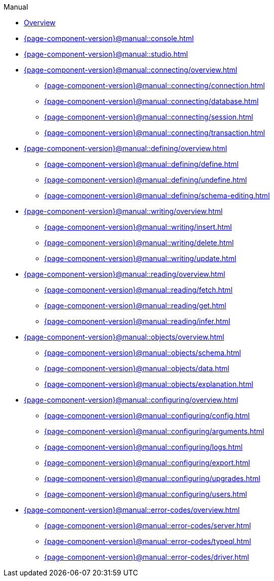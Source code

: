 // TypeDB Manual
.Manual
* xref:{page-component-version}@manual::overview.adoc[Overview]
* xref:{page-component-version}@manual::console.adoc[]
* xref:{page-component-version}@manual::studio.adoc[]

* xref:{page-component-version}@manual::connecting/overview.adoc[]
** xref:{page-component-version}@manual::connecting/connection.adoc[]
** xref:{page-component-version}@manual::connecting/database.adoc[]
** xref:{page-component-version}@manual::connecting/session.adoc[]
** xref:{page-component-version}@manual::connecting/transaction.adoc[]

* xref:{page-component-version}@manual::defining/overview.adoc[]
** xref:{page-component-version}@manual::defining/define.adoc[]
** xref:{page-component-version}@manual::defining/undefine.adoc[]
** xref:{page-component-version}@manual::defining/schema-editing.adoc[]

* xref:{page-component-version}@manual::writing/overview.adoc[]
** xref:{page-component-version}@manual::writing/insert.adoc[]
** xref:{page-component-version}@manual::writing/delete.adoc[]
** xref:{page-component-version}@manual::writing/update.adoc[]

* xref:{page-component-version}@manual::reading/overview.adoc[]
** xref:{page-component-version}@manual::reading/fetch.adoc[]
** xref:{page-component-version}@manual::reading/get.adoc[]
** xref:{page-component-version}@manual::reading/infer.adoc[]

* xref:{page-component-version}@manual::objects/overview.adoc[]
** xref:{page-component-version}@manual::objects/schema.adoc[]
** xref:{page-component-version}@manual::objects/data.adoc[]
** xref:{page-component-version}@manual::objects/explanation.adoc[]

* xref:{page-component-version}@manual::configuring/overview.adoc[]
** xref:{page-component-version}@manual::configuring/config.adoc[]
** xref:{page-component-version}@manual::configuring/arguments.adoc[]
** xref:{page-component-version}@manual::configuring/logs.adoc[]
** xref:{page-component-version}@manual::configuring/export.adoc[]
** xref:{page-component-version}@manual::configuring/upgrades.adoc[]
** xref:{page-component-version}@manual::configuring/users.adoc[]

* xref:{page-component-version}@manual::error-codes/overview.adoc[]
** xref:{page-component-version}@manual::error-codes/server.adoc[]
** xref:{page-component-version}@manual::error-codes/typeql.adoc[]
** xref:{page-component-version}@manual::error-codes/driver.adoc[]
